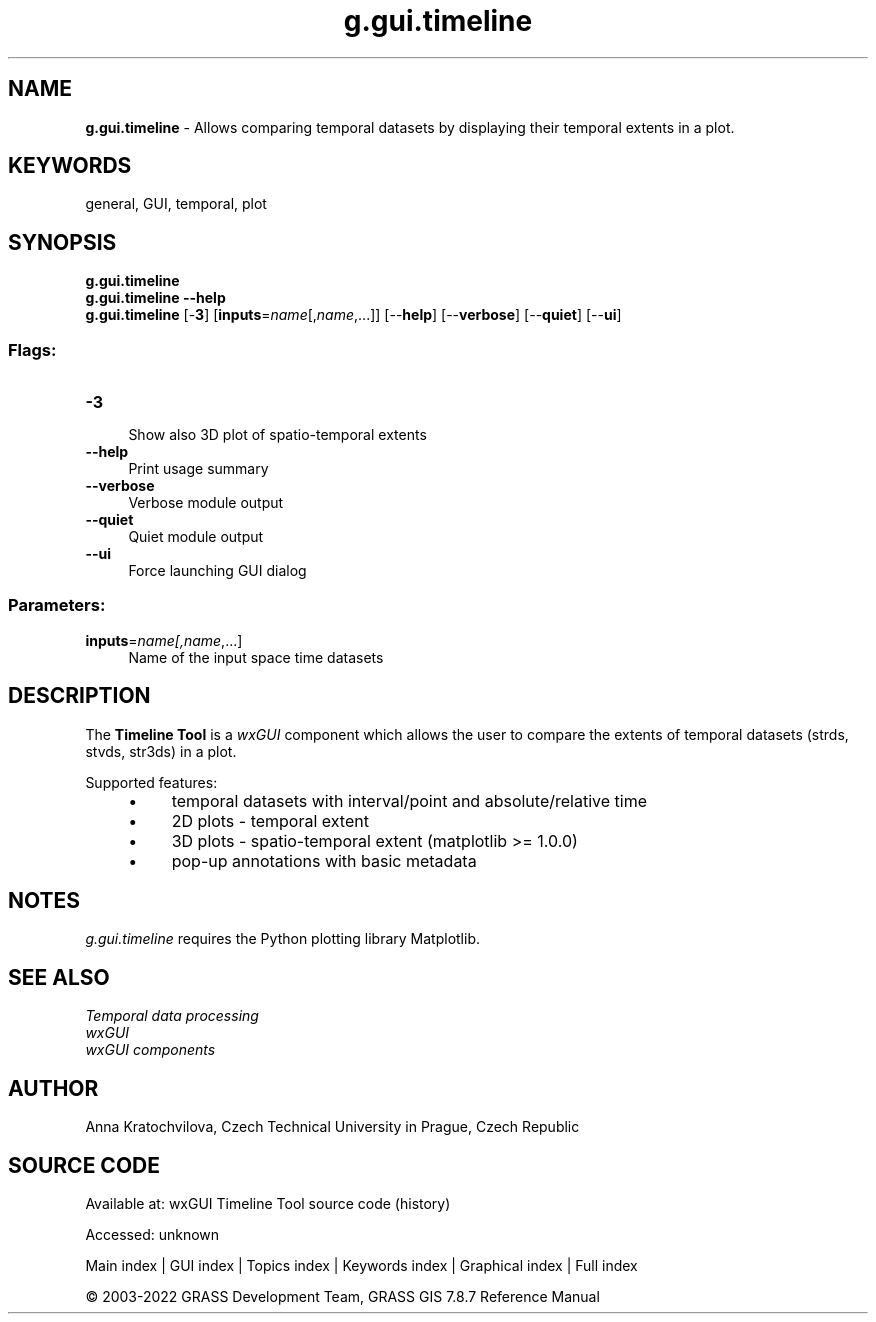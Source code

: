 .TH g.gui.timeline 1 "" "GRASS 7.8.7" "GRASS GIS User's Manual"
.SH NAME
\fI\fBg.gui.timeline\fR\fR  \- Allows comparing temporal datasets by displaying their temporal extents in a plot.
.SH KEYWORDS
general, GUI, temporal, plot
.SH SYNOPSIS
\fBg.gui.timeline\fR
.br
\fBg.gui.timeline \-\-help\fR
.br
\fBg.gui.timeline\fR [\-\fB3\fR]  [\fBinputs\fR=\fIname\fR[,\fIname\fR,...]]   [\-\-\fBhelp\fR]  [\-\-\fBverbose\fR]  [\-\-\fBquiet\fR]  [\-\-\fBui\fR]
.SS Flags:
.IP "\fB\-3\fR" 4m
.br
Show also 3D plot of spatio\-temporal extents
.IP "\fB\-\-help\fR" 4m
.br
Print usage summary
.IP "\fB\-\-verbose\fR" 4m
.br
Verbose module output
.IP "\fB\-\-quiet\fR" 4m
.br
Quiet module output
.IP "\fB\-\-ui\fR" 4m
.br
Force launching GUI dialog
.SS Parameters:
.IP "\fBinputs\fR=\fIname[,\fIname\fR,...]\fR" 4m
.br
Name of the input space time datasets
.SH DESCRIPTION
The \fBTimeline Tool\fR is a \fIwxGUI\fR component
which allows the user to compare the extents of temporal datasets (strds, stvds,
str3ds) in a plot.
.PP
Supported features:
.RS 4n
.IP \(bu 4n
temporal datasets with interval/point and absolute/relative time
.IP \(bu 4n
2D plots \- temporal extent
.IP \(bu 4n
3D plots \- spatio\-temporal extent (matplotlib >= 1.0.0)
.IP \(bu 4n
pop\-up annotations with basic metadata
.RE
.SH NOTES
\fIg.gui.timeline\fR requires the Python plotting library
Matplotlib.
.SH SEE ALSO
\fI
Temporal data processing
.br
wxGUI
.br
wxGUI components
\fR
.SH AUTHOR
Anna Kratochvilova,
Czech Technical University in Prague, Czech Republic
.SH SOURCE CODE
.PP
Available at:
wxGUI Timeline Tool source code
(history)
.PP
Accessed: unknown
.PP
Main index |
GUI index |
Topics index |
Keywords index |
Graphical index |
Full index
.PP
© 2003\-2022
GRASS Development Team,
GRASS GIS 7.8.7 Reference Manual
